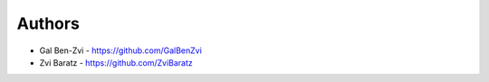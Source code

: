 
Authors
=======

* Gal Ben-Zvi - https://github.com/GalBenZvi
* Zvi Baratz - https://github.com/ZviBaratz
